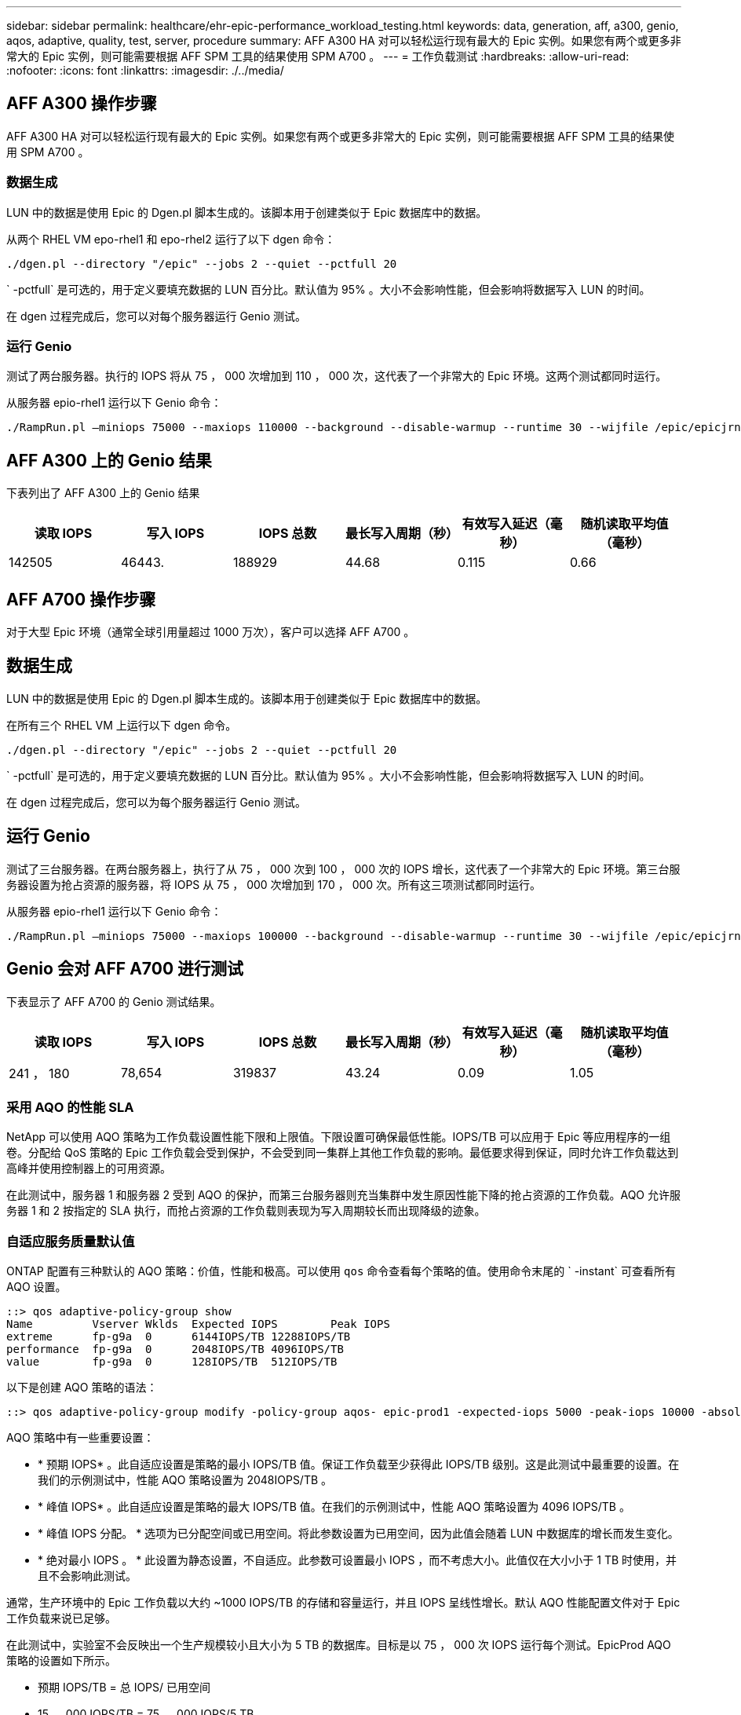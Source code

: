 ---
sidebar: sidebar 
permalink: healthcare/ehr-epic-performance_workload_testing.html 
keywords: data, generation, aff, a300, genio, aqos, adaptive, quality, test, server, procedure 
summary: AFF A300 HA 对可以轻松运行现有最大的 Epic 实例。如果您有两个或更多非常大的 Epic 实例，则可能需要根据 AFF SPM 工具的结果使用 SPM A700 。 
---
= 工作负载测试
:hardbreaks:
:allow-uri-read: 
:nofooter: 
:icons: font
:linkattrs: 
:imagesdir: ./../media/




== AFF A300 操作步骤

AFF A300 HA 对可以轻松运行现有最大的 Epic 实例。如果您有两个或更多非常大的 Epic 实例，则可能需要根据 AFF SPM 工具的结果使用 SPM A700 。



=== 数据生成

LUN 中的数据是使用 Epic 的 Dgen.pl 脚本生成的。该脚本用于创建类似于 Epic 数据库中的数据。

从两个 RHEL VM epo-rhel1 和 epo-rhel2 运行了以下 dgen 命令：

....
./dgen.pl --directory "/epic" --jobs 2 --quiet --pctfull 20
....
` -pctfull` 是可选的，用于定义要填充数据的 LUN 百分比。默认值为 95% 。大小不会影响性能，但会影响将数据写入 LUN 的时间。

在 dgen 过程完成后，您可以对每个服务器运行 Genio 测试。



=== 运行 Genio

测试了两台服务器。执行的 IOPS 将从 75 ， 000 次增加到 110 ， 000 次，这代表了一个非常大的 Epic 环境。这两个测试都同时运行。

从服务器 epio-rhel1 运行以下 Genio 命令：

....
./RampRun.pl –miniops 75000 --maxiops 110000 --background --disable-warmup --runtime 30 --wijfile /epic/epicjrn/GENIO.WIJ --numruns 10 --system epic-rhel1 --comment Ramp 75-110k
....


== AFF A300 上的 Genio 结果

下表列出了 AFF A300 上的 Genio 结果

|===
| 读取 IOPS | 写入 IOPS | IOPS 总数 | 最长写入周期（秒） | 有效写入延迟（毫秒） | 随机读取平均值（毫秒） 


| 142505 | 46443. | 188929 | 44.68 | 0.115 | 0.66 
|===


== AFF A700 操作步骤

对于大型 Epic 环境（通常全球引用量超过 1000 万次），客户可以选择 AFF A700 。



== 数据生成

LUN 中的数据是使用 Epic 的 Dgen.pl 脚本生成的。该脚本用于创建类似于 Epic 数据库中的数据。

在所有三个 RHEL VM 上运行以下 dgen 命令。

....
./dgen.pl --directory "/epic" --jobs 2 --quiet --pctfull 20
....
` -pctfull` 是可选的，用于定义要填充数据的 LUN 百分比。默认值为 95% 。大小不会影响性能，但会影响将数据写入 LUN 的时间。

在 dgen 过程完成后，您可以为每个服务器运行 Genio 测试。



== 运行 Genio

测试了三台服务器。在两台服务器上，执行了从 75 ， 000 次到 100 ， 000 次的 IOPS 增长，这代表了一个非常大的 Epic 环境。第三台服务器设置为抢占资源的服务器，将 IOPS 从 75 ， 000 次增加到 170 ， 000 次。所有这三项测试都同时运行。

从服务器 epio-rhel1 运行以下 Genio 命令：

....
./RampRun.pl –miniops 75000 --maxiops 100000 --background --disable-warmup --runtime 30 --wijfile /epic/epicjrn/GENIO.WIJ --numruns 10 --system epic-rhel1 --comment Ramp 75-100k
....


== Genio 会对 AFF A700 进行测试

下表显示了 AFF A700 的 Genio 测试结果。

|===
| 读取 IOPS | 写入 IOPS | IOPS 总数 | 最长写入周期（秒） | 有效写入延迟（毫秒） | 随机读取平均值（毫秒） 


| 241 ， 180 | 78,654 | 319837 | 43.24 | 0.09 | 1.05 
|===


=== 采用 AQO 的性能 SLA

NetApp 可以使用 AQO 策略为工作负载设置性能下限和上限值。下限设置可确保最低性能。IOPS/TB 可以应用于 Epic 等应用程序的一组卷。分配给 QoS 策略的 Epic 工作负载会受到保护，不会受到同一集群上其他工作负载的影响。最低要求得到保证，同时允许工作负载达到高峰并使用控制器上的可用资源。

在此测试中，服务器 1 和服务器 2 受到 AQO 的保护，而第三台服务器则充当集群中发生原因性能下降的抢占资源的工作负载。AQO 允许服务器 1 和 2 按指定的 SLA 执行，而抢占资源的工作负载则表现为写入周期较长而出现降级的迹象。



=== 自适应服务质量默认值

ONTAP 配置有三种默认的 AQO 策略：价值，性能和极高。可以使用 `qos` 命令查看每个策略的值。使用命令末尾的 ` -instant` 可查看所有 AQO 设置。

....
::> qos adaptive-policy-group show
Name         Vserver Wklds  Expected IOPS        Peak IOPS
extreme      fp-g9a  0      6144IOPS/TB 12288IOPS/TB
performance  fp-g9a  0      2048IOPS/TB 4096IOPS/TB
value        fp-g9a  0      128IOPS/TB  512IOPS/TB
....
以下是创建 AQO 策略的语法：

....
::> qos adaptive-policy-group modify -policy-group aqos- epic-prod1 -expected-iops 5000 -peak-iops 10000 -absolute-min-iops 4000 -peak-iops-allocation used-space
....
AQO 策略中有一些重要设置：

* * 预期 IOPS* 。此自适应设置是策略的最小 IOPS/TB 值。保证工作负载至少获得此 IOPS/TB 级别。这是此测试中最重要的设置。在我们的示例测试中，性能 AQO 策略设置为 2048IOPS/TB 。
* * 峰值 IOPS* 。此自适应设置是策略的最大 IOPS/TB 值。在我们的示例测试中，性能 AQO 策略设置为 4096 IOPS/TB 。
* * 峰值 IOPS 分配。 * 选项为已分配空间或已用空间。将此参数设置为已用空间，因为此值会随着 LUN 中数据库的增长而发生变化。
* * 绝对最小 IOPS 。 * 此设置为静态设置，不自适应。此参数可设置最小 IOPS ，而不考虑大小。此值仅在大小小于 1 TB 时使用，并且不会影响此测试。


通常，生产环境中的 Epic 工作负载以大约 ~1000 IOPS/TB 的存储和容量运行，并且 IOPS 呈线性增长。默认 AQO 性能配置文件对于 Epic 工作负载来说已足够。

在此测试中，实验室不会反映出一个生产规模较小且大小为 5 TB 的数据库。目标是以 75 ， 000 次 IOPS 运行每个测试。EpicProd AQO 策略的设置如下所示。

* 预期 IOPS/TB = 总 IOPS/ 已用空间
* 15 ， 000 IOPS/TB = 75 ， 000 IOPS/5 TB


下表显示了用于 EpicProd AQO 策略的设置。

|===
| 正在设置 ... | 价值 


| 卷大小 | 5 TB 


| 所需的 IOPS | 75,000 


| 峰值 IOPS 分配 | 已用空间 


| 绝对最小 IOPS | 7,500 


| 预期 IOPS/TB | 15,000 


| 峰值 IOPS/TB | 30,000 
|===
下图显示了如何在已用空间随时间增长时计算下限 IOPS 和上限 IOPS 。

image:ehr-epic-performance_image2.png["错误：缺少图形映像"]

对于生产规模的数据库，您可以像上一个示例中使用的配置文件一样创建自定义 AQO 配置文件，也可以使用默认性能 AQO 策略。下表显示了性能 AQO 策略的设置。

|===
| 正在设置 ... | 价值 


| 卷大小 | 75 TB 


| 所需的 IOPS | 75,000 


| 峰值 IOPS 分配 | 已用空间 


| 绝对最小 IOPS | 500 


| 预期 IOPS/TB | 1,000 


| 峰值 IOPS/TB | 2,000 
|===
下图显示了默认性能 AQO 策略中的已用空间随时间增长而增长时如何计算下限和上限 IOPS 。

image:ehr-epic-performance_image3.png["错误：缺少图形映像"]



=== Parameters

* 以下参数指定自适应策略组的名称：
+
....
     -policy-group <text> - Name
....
+
自适应策略组名称必须唯一，并且限制为 127 个字母数字字符，包括下划线 "_" 和连字符 "-" 。自适应策略组名称必须以字母数字字符开头。使用 `qos adaptive-policy-group rename` 命令更改自适应策略组名称。

* 以下参数指定此自适应策略组所属的数据 SVM （在命令行中称为 Vserver ）。
+
....
     -vserver <vserver name> - Vserver
....
+
您只能将此自适应策略组应用于指定 SVM 中包含的存储对象。如果系统只有一个 SVM ，则该命令默认使用该 SVM 。

* 以下参数指定根据存储对象分配的大小分配的最小预期 IOPS/TB 或 IOPS/GB 。
+
....
     -expected-iops {<integer>[IOPS[/{GB|TB}]] (default: TB)} - Expected IOPS
....
* 以下参数根据存储对象的已分配大小或存储对象的已用大小指定可能分配的最大 IOPS/TB 或 IOPS/GB 。
+
....
     -peak-iops {<integer>[IOPS[/{GB|TB}]] (default: TB)} - Peak IOPS
....
* 以下参数指定在预期 IOPS 小于此值时用作覆盖的绝对最小 IOPS 。
+
....
     [-absolute-min-iops <qos_tput>] - Absolute Minimum IOPS
....
+
默认值计算如下：

+
....
qos adaptive-policy-group modify -policy-group aqos- epic-prod1 -expected-iops 5000 -peak-iops 10000 -absolute-min-iops 4000 -peak-iops-allocation used-space
....
+
....
qos adaptive-policy-group modify -policy-group aqos- epic-prod2 -expected-iops 6000 -peak-iops 20000 -absolute-min-iops 5000 -peak-iops-allocation used-space
....
+
....
qos adaptive-policy-group modify -policy-group aqos- epic-bully -expected-iops 3000 -peak-iops 2000 -absolute-min-iops 2000 -peak-iops-allocation used-space
....




=== 数据生成

LUN 中的数据是使用 Epic `Dgen.pl` 脚本生成的。该脚本用于创建类似于 Epic 数据库中的数据。

在所有三个 RHEL VM 上运行了以下 dgen 命令：

....
./dgen.pl --directory "/epic" --jobs 2 --quiet --pctfull 20
....


=== 运行 Genio

测试了三台服务器。两个以 75 ， 000 次恒定 IOPS 运行，代表一个非常大的 Epic 环境。第三台服务器被设置为抢占资源的服务器，将 IOPS 从 75 ， 000 次增加到 150 ， 000 次。所有这三项测试都同时运行。



=== 服务器 epio_rhel1 Genio 测试

运行以下命令为每个卷分配 EpicProd AQO 设置：

....
::> vol modify -vserver epic -volume epic_rhel1_* -qos-adaptive-policy-group AqosEpicProd
....
从服务器 epio-rhel1 运行了以下 Genio 命令：

....
./RampRun.pl –miniops 75000 --maxiops 75000 --background --disable-warmup --runtime 30 --wijfile /epic/GENIO.WIJ --numruns 10 --system epic-rhel1 --comment Ramp constant 75k
....


=== 服务器 epio_rhel2 Genio 测试

运行以下命令为每个卷分配 EpicProd AQO 设置：

....
::> vol modify -vserver epic -volume epic_rhel2_* -qos-adaptive-policy-group AqosEpicProd
....
从服务器 epio-rhel2 运行了以下 Genio 命令：

....
./RampRun.pl --miniops 75000 --maxiops 75000 --background --disable-warmup --runtime 30 --wijfile /epic/GENIO.WIJ --numruns 10 --system epic-rhel2 --comment Ramp constant 75k
....


=== 服务器 epio_rhel3 Genio 测试（抢占资源）

以下命令不会为每个卷分配任何 AQO 策略：

....
::> vol modify -vserver epic -volume epic_rhel3_* -qos-adaptive-policy-group non
....
从服务器 epio-rhel3 运行了以下 Genio 命令：

....
./RampRun.pl --miniops 75000 --maxiops 150000 --background --disable-warmup --runtime 30 --wijfile /epic/GENIO.WIJ --numruns 10 --system epic-rhel3 --comment Ramp 75-150k
....


=== AQO 测试结果

以下各节中的表包含每个并发 Genio 测试中 summary.csv 文件的输出。要通过测试，最长写入周期必须低于 45 秒。有效写入延迟必须低于 1 毫秒。



=== 服务器 epio_rhel1 Genio 结果

下表显示了 AQO 服务器 epio_rhel1 的 Genio 结果。

|===
| 运行 | 读取 IOPS | 写入 IOPS | 总 IOPS | 最长写入周期（秒） | 有效写入延迟（毫秒） 


| 10 | 55655 | 18176. | 73832 | 32.66 | 0.12 


| 11. | 55653 | 18114 | 73768 | 34.66 | 0.1 


| 12 | 55623 | 18099 | 73722 | 35.17 | 0.1 


| 13 | 55646 | 18093 | 73740 | 35.16 | 0.1 


| 14 | 55643 | 18082 | 73726 | 35.66 | 0.1 


| 15 | 55634 | 18156. | 73791 | 32.54 | 0.1 


| 16. | 55629 | 18138. | 73767 | 34.74 | 0.11 


| 17 | 55646 | 18131. | 73777 | 35.81 | 0.11 


| 18 | 55639 | 18136. | 73775 | 35.48 | 0.11 


| 19 | 55597 | 18141. | 73739 | 35.42 | 0.11 
|===


=== 服务器 epio_rhel2 Genio 结果

下表显示了 AQO 服务器 epio_rhel2 的 Genio 结果。

|===
| 运行 | 读取 IOPS | 写入 IOPS | 总 IOPS | 最长写入周期（秒） | 有效写入延迟（毫秒） 


| 10 | 55629 | 18081. | 73711 | 33.96 | 0.1 


| 11. | 55635 | 18152. | 73788 | 28.59 | 0.09 


| 12 | 55606 | 18154. | 73761 | 30.44 | 0.09 


| 13 | 55639 | 18148 | 73787 | 30.37 | 0.09 


| 14 | 55629 | 18145. | 73774 | 30.13 | 0.09 


| 15 | 55619 | 18125 年 | 73745 | 30.03 个 | 0.09 


| 16. | 55640 | 18156. | 73796 | 33.48 | 0.09 


| 17 | 55613 | 18177 年 | 73790 | 33.32 | 0.09 


| 18 | 55605 | 18173. | 73779 | 32.11 | 0.09 


| 19 | 55606 | 18178 | 73785 | 33.19 | 0.09 
|===


=== 服务器 epio_rhel3 Genio 结果（抢占资源）

下表显示了 AQO 服务器 epio_rhel3 的 Genio 结果。

|===
| 运行 | 写入 IOPS | 总 IOPS | 最长 WIJ 时间（秒） | 最长写入周期（秒） | 有效写入延迟（毫秒） 


| 10 | 19980 | 81207. | 21.48 | 40.05 | 0.1 


| 11. | 21835 | 88610 | 17.57 | 46.32 | 0.12 


| 12 | 23657 | 95955 | 19.77 | 53.03 | 0.12 


| 13 | 25493 | 103387 | 21.93 | 57.53 | 0.12 


| 14 | 27331 | 110766 | 23.17 | 60.57 | 0.12 


| 15 | 28893 | 117906 | 26.93 | 56.56 | 0.1 


| 16. | 30704 | 125233 | 28.05 | 60.5 | 0.12 


| 17 | 32521 | 132585 | 28.43 | 64.38 | 0.12 


| 18 | 34335 | 139881 | 30 个 | 70.38 | 0.12 


| 19 | 3636361. | 147633 | 22.78 | 73.66 | 0.13 
|===


== AQO 测试结果分析

上一节的结果表明，服务器 epo_rhel1 和 epo_rhel2 的性能不受 epo_rhel3 上抢占资源的工作负载的影响。epio_rhel3 可将 IOPS 提高到 150 ， 000 次，并因其达到控制器的限制而开始使 Genio 测试失败。epo_rhel1 和 epo_rhel2 上的写入周期和延迟保持不变，而抢占资源的服务器则失控。

这说明了 AQO 最低策略如何有效地将工作负载与抢占资源的工作负载隔离并保证最低性能级别。

AQO 具有多种优势：

* 它支持更加灵活和简化的架构。关键工作负载不再需要孤立，可以与非关键工作负载共存。所有容量和性能均可通过软件进行管理和分配，而不是通过物理隔离来实现。
* 它可以节省在 ONTAP 集群上运行 Epic 所需的磁盘和控制器数量。
* 它可以根据性能策略简化工作负载的配置，从而确保性能稳定一致。
* 您也可以选择实施 NetApp Service Level Manager 来执行以下任务：
+
** 创建服务目录以简化存储配置。
** 提供可预测的服务级别，使您能够始终如一地实现利用率目标。
** 定义服务级别目标。



